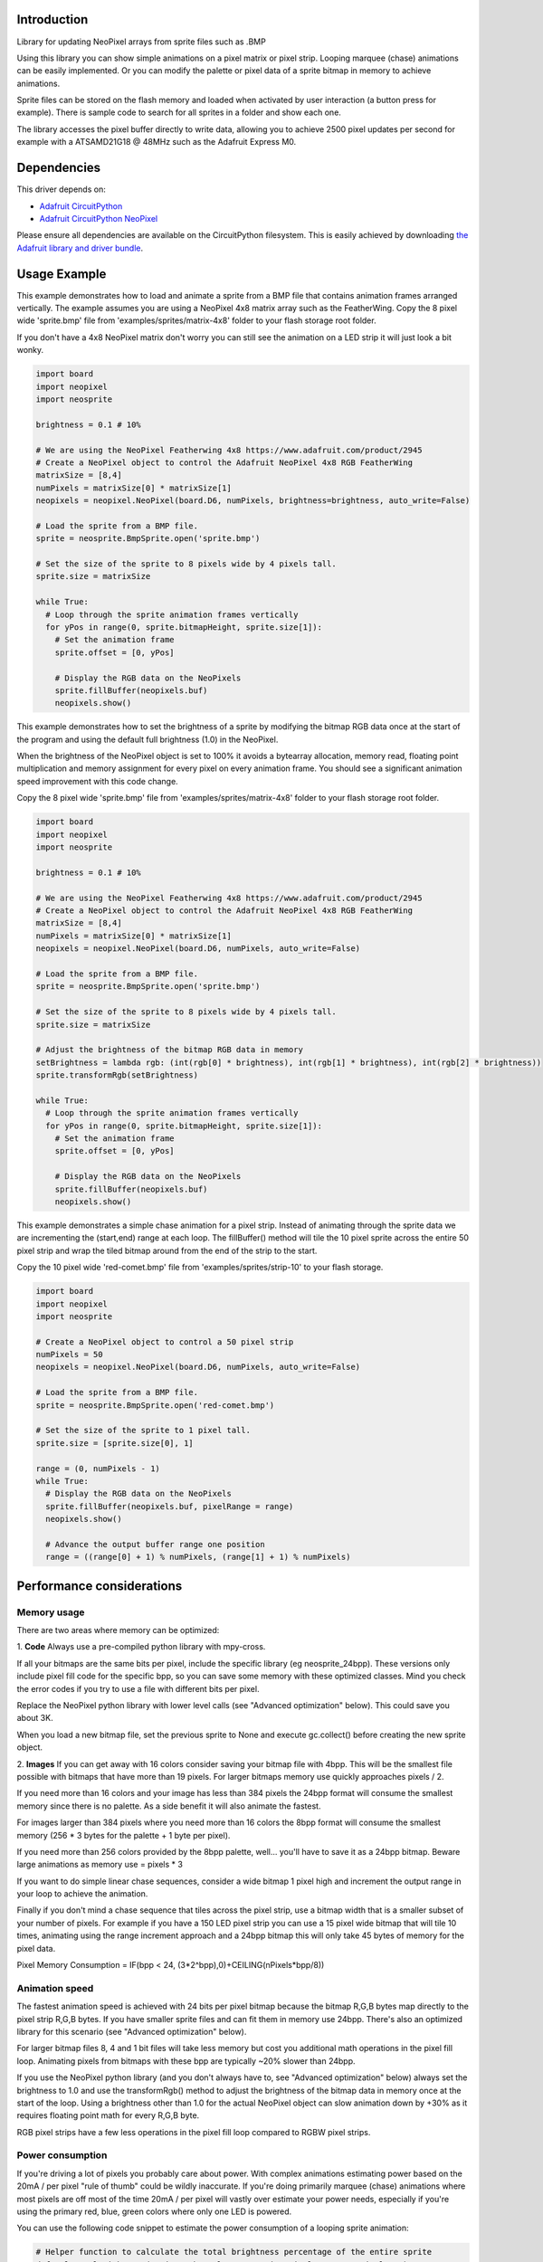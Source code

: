 Introduction
============

.. image:: https://readthedocs.org/projects/circuitpython-neosprite/badge/?version=latest
    :target: https://circuitpython-neosprite.readthedocs.io/
    :alt: Documentation Status

.. image:: https://img.shields.io/discord/327254708534116352.svg
    :target: https://adafru.it/discord
    :alt: Discord

.. image:: https://travis-ci.org/aaronaverill/CircuitPython_neosprite.svg?branch=master
    :target: https://travis-ci.org/aaronaverill/CircuitPython_neosprite
    :alt: Build Status

Library for updating NeoPixel arrays from sprite files such as .BMP

Using this library you can show simple animations on a pixel matrix or pixel strip. Looping 
marquee (chase) animations can be easily implemented. Or you can modify the palette
or pixel data of a sprite bitmap in memory to achieve animations. 

Sprite files can be stored on the flash memory and loaded when activated by user interaction 
(a button press for example). There is sample code to search for all sprites in a folder
and show each one.

The library accesses the pixel buffer directly to write data, allowing you to achieve 2500 
pixel updates per second for example with a ATSAMD21G18 @ 48MHz such as the Adafruit Express M0.

Dependencies
=============
This driver depends on:

* `Adafruit CircuitPython <https://github.com/adafruit/circuitpython>`_
* `Adafruit CircuitPython NeoPixel <https://github.com/adafruit/Adafruit_CircuitPython_NeoPixel>`_

Please ensure all dependencies are available on the CircuitPython filesystem.
This is easily achieved by downloading
`the Adafruit library and driver bundle <https://github.com/adafruit/Adafruit_CircuitPython_Bundle>`_.

Usage Example
=============

This example demonstrates how to load and animate a sprite from a BMP file that contains animation frames arranged vertically. The example assumes you are using a NeoPixel 4x8 matrix array such as the FeatherWing. Copy the 8 pixel wide 'sprite.bmp' file from 'examples/sprites/matrix-4x8' folder to your flash storage root folder.

If you don't have a 4x8 NeoPixel matrix don't worry you can still see the animation on a LED strip it will just look a bit wonky.

.. code-block::

    import board
    import neopixel
    import neosprite

    brightness = 0.1 # 10%

    # We are using the NeoPixel Featherwing 4x8 https://www.adafruit.com/product/2945
    # Create a NeoPixel object to control the Adafruit NeoPixel 4x8 RGB FeatherWing
    matrixSize = [8,4]
    numPixels = matrixSize[0] * matrixSize[1]
    neopixels = neopixel.NeoPixel(board.D6, numPixels, brightness=brightness, auto_write=False)

    # Load the sprite from a BMP file.
    sprite = neosprite.BmpSprite.open('sprite.bmp')

    # Set the size of the sprite to 8 pixels wide by 4 pixels tall.
    sprite.size = matrixSize

    while True:
      # Loop through the sprite animation frames vertically
      for yPos in range(0, sprite.bitmapHeight, sprite.size[1]):
        # Set the animation frame
        sprite.offset = [0, yPos]
        
        # Display the RGB data on the NeoPixels
        sprite.fillBuffer(neopixels.buf)
        neopixels.show()

This example demonstrates how to set the brightness of a sprite by modifying the bitmap RGB data once at the start of the program and using the default full brightness (1.0) in the NeoPixel. 

When the brightness of the NeoPixel object is set to 100% it avoids a bytearray allocation, memory read, floating point multiplication and memory assignment for every pixel on every animation frame. You should see a significant animation speed improvement with this code change.

Copy the 8 pixel wide 'sprite.bmp' file from 'examples/sprites/matrix-4x8' folder to your flash storage root folder.

.. code-block::

    import board
    import neopixel
    import neosprite

    brightness = 0.1 # 10%
    
    # We are using the NeoPixel Featherwing 4x8 https://www.adafruit.com/product/2945
    # Create a NeoPixel object to control the Adafruit NeoPixel 4x8 RGB FeatherWing
    matrixSize = [8,4]
    numPixels = matrixSize[0] * matrixSize[1]
    neopixels = neopixel.NeoPixel(board.D6, numPixels, auto_write=False)

    # Load the sprite from a BMP file.
    sprite = neosprite.BmpSprite.open('sprite.bmp')

    # Set the size of the sprite to 8 pixels wide by 4 pixels tall.
    sprite.size = matrixSize

    # Adjust the brightness of the bitmap RGB data in memory
    setBrightness = lambda rgb: (int(rgb[0] * brightness), int(rgb[1] * brightness), int(rgb[2] * brightness))
    sprite.transformRgb(setBrightness)

    while True:
      # Loop through the sprite animation frames vertically
      for yPos in range(0, sprite.bitmapHeight, sprite.size[1]):
        # Set the animation frame
        sprite.offset = [0, yPos]
        
        # Display the RGB data on the NeoPixels
        sprite.fillBuffer(neopixels.buf)
        neopixels.show()
        
This example demonstrates a simple chase animation for a pixel strip. Instead of animating through the sprite data we are incrementing the (start,end) range at each loop. The fillBuffer() method will tile the 10 pixel sprite across the entire 50 pixel strip and wrap the tiled bitmap around from the end of the strip to the start. 

Copy the 10 pixel wide 'red-comet.bmp' file from 'examples/sprites/strip-10' to your flash storage.

.. code-block::

    import board
    import neopixel
    import neosprite

    # Create a NeoPixel object to control a 50 pixel strip
    numPixels = 50
    neopixels = neopixel.NeoPixel(board.D6, numPixels, auto_write=False)

    # Load the sprite from a BMP file.
    sprite = neosprite.BmpSprite.open('red-comet.bmp')

    # Set the size of the sprite to 1 pixel tall.
    sprite.size = [sprite.size[0], 1]
    
    range = (0, numPixels - 1)
    while True:
      # Display the RGB data on the NeoPixels
      sprite.fillBuffer(neopixels.buf, pixelRange = range)
      neopixels.show()
      
      # Advance the output buffer range one position
      range = ((range[0] + 1) % numPixels, (range[1] + 1) % numPixels)

Performance considerations
================

Memory usage
----------
There are two areas where memory can be optimized:

1. **Code**
Always use a pre-compiled python library with mpy-cross.

If all your bitmaps are the same bits per pixel, include the specific library (eg neosprite_24bpp). These versions only include pixel fill code for the specific bpp, so you can save some memory with these optimized classes. Mind you check the error codes if you try to use a file with different bits per pixel.

Replace the NeoPixel python library with lower level calls (see "Advanced optimization" below). This could save you about 3K.

When you load a new bitmap file, set the previous sprite to None and execute gc.collect() before creating the new sprite object.

2. **Images**
If you can get away with 16 colors consider saving your bitmap file with 4bpp. This will be the smallest file possible with bitmaps that have more than 19 pixels. For larger bitmaps memory use quickly approaches pixels / 2.

If you need more than 16 colors and your image has less than 384 pixels the 24bpp format will consume the smallest memory since there is no palette. As a side benefit it will also animate the fastest.

For images larger than 384 pixels where you need more than 16 colors the 8bpp format will consume the smallest memory (256 * 3 bytes for the palette + 1 byte per pixel).

If you need more than 256 colors provided by the 8bpp palette, well... you'll have to save it as a 24bpp bitmap. Beware large animations as memory use = pixels * 3

If you want to do simple linear chase sequences, consider a wide bitmap 1 pixel high and increment the output range in your loop to achieve the animation.

Finally if you don't mind a chase sequence that tiles across the pixel strip, use a bitmap width that is a smaller subset of your number of pixels. For example if you have a 150 LED pixel strip you can use a 15 pixel wide bitmap that will tile 10 times, animating using the range increment approach and a 24bpp bitmap this will only take 45 bytes of memory for the pixel data.

Pixel Memory Consumption = IF(bpp < 24, (3*2^bpp),0)+CEILING(nPixels*bpp/8))


Animation speed
----------
The fastest animation speed is achieved with 24 bits per pixel bitmap because the bitmap R,G,B bytes map directly to the pixel strip R,G,B bytes. If you have smaller sprite files and can fit them in memory use 24bpp. There's also an optimized library for this scenario (see "Advanced optimization" below).

For larger bitmap files 8, 4 and 1 bit files will take less memory but cost you additional math operations in the pixel fill loop. Animating pixels from bitmaps with these bpp are typically ~20% slower than 24bpp.

If you use the NeoPixel python library (and you don't always have to, see "Advanced optimization" below) always set the brightness to 1.0 and use the transformRgb() method to adjust the brightness of the bitmap data in memory once at the start of the loop. Using a brightness other than 1.0 for the actual NeoPixel object can slow animation down by +30% as it requires floating point math for every R,G,B byte.

RGB pixel strips have a few less operations in the pixel fill loop compared to RGBW pixel strips.

Power consumption
----------
If you're driving a lot of pixels you probably care about power. With complex animations estimating power based on the 20mA / per pixel "rule of thumb" could be wildly inaccurate. If you're doing primarily marquee (chase) animations where most pixels are off most of the time 20mA / per pixel will vastly over estimate your power needs, especially if you're using the primary red, blue, green colors where only one LED is powered.

You can use the following code snippet to estimate the power consumption of a looping sprite animation:

.. code-block::

    # Helper function to calculate the total brightness percentage of the entire sprite
    def calcTotalBrightness(sprite, channels = neosprite.PixelLayout_NeoPixel_GRB):
      # Save the current size and offset
      size = sprite.size
      offset = sprite.offset
      # Set the size to the entire bitmap and offset to the top, left
      sprite.size = [sprite.bitmapWidth, sprite.bitmapHeight]
      sprite.offset = [0,0]
      # Get the pixel bytes
      bytesPerPixel = 4 if channels[3] != 0xFF or channels[4] != 0XFF else 3
      pixelBytes = bytearray(bytesPerPixel * sprite.size[0] * sprite.size[1])
      sprite.fillBuffer(pixelBytes, channels)
      # Restore the size
      sprite.size = size
      sprite.offset = offset
      
      percent = 0
      for i in range(len(pixelBytes)):
          percent += pixelBytes[i]
          
      return percent / len(pixelBytes) / 0xFF

Use it after you load a sprite and set the brightness in your main loop:

.. code-block::

    # Calculate and display the current necessary while this sprite is animating
    mAPerPixel = 60
    percent = calcTotalBrightness(sprite)
    current = mAPerPixel * numPixels * percent
    print('brightness:',percent,' current:',round(current),'mA')
    
The "animate_all.py" file in the "examples" folder includes code to estimate the current of each animation after it is loaded, and accumulate the total current used while the animation runs.

Note this estimate only includes the LED current cost, and doesn't include current required by the board (25mA) or by off pixels (1mA) which can add up quickly with lots of pixels.

Advanced optimization
----------
If you really need to push pixel speed or minimize memory there are a few advanced optimizations you can make. If you have R,G,B NeoPixels and smallish bitmap files the following steps will reach near 2500 pixels / per second with a ATSAMD21G18 @ 48MHz and barely sip memory.

1. **Create only 24 bits per pixel bitmaps.** 
Since these map one byte of bitmap data to one byte in the LED output array there is minimal math and no palette color lookup in the pixel fill loop which will speed up animations dramatically.

2. **Compile and use the optimized neosprite_24bpp_neopixel_rgb library**
This code has been optimized for 24bpp bitmaps on R,G,B NeoPixel strips by removing conditional logic checks inside the pixel fill loop and removing code to handle bitmaps at other bpp (1, 2, 4, 8, 32). So the code is faster and takes less memory.

3. **Replace the NeoPixel python library with lower level calls**
Since we're blasting R,G,B bytes into the NeoPixel buffer, it turns out most of the code isn't used, and you can save almost 3K by not importing the NeoPixel library. This NeoPixel adapter code snippet can be used instead:

.. code-block::

  import digitalio
  from neopixel_write import neopixel_write

  class NeoPixel(object):
    def __init__(self, pin, n):
      self.pin = digitalio.DigitalInOut(pin)
      self.pin.direction = digitalio.Direction.OUTPUT
      self.buf = bytearray(n * 3)
    
Inside your animation loop add the following code:

.. code-block::

  # Display the RGB data on the NeoPixels
  sprite.fillBuffer(neopixels.buf)
  neopixel_write(neopixels.pin, neopixels.buf)

  
Contributing
============

Contributions are welcome! Please read our `Code of Conduct
<https://github.com/aaronaverill/CircuitPython_neosprite/blob/master/CODE_OF_CONDUCT.md>`_
before contributing to help this project stay welcoming.

Building locally
================

To precompile the python files use the mpy-cross tool.

To build this library locally you'll need to install the
`circuitpython-build-tools <https://github.com/adafruit/circuitpython-build-tools>`_ package.

.. code-block:: shell

    mpy-cross neosprite.py

Once compiled, copy the generated neosprite.mpy file to your board flash storage root folder.
